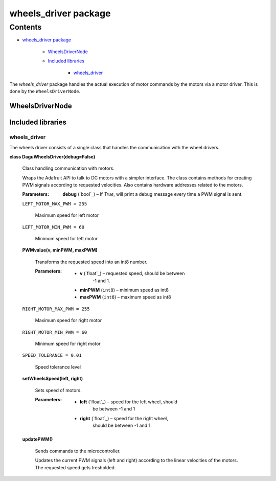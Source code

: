 
wheels_driver package
*********************


Contents
^^^^^^^^

* `wheels_driver package`_

    * `WheelsDriverNode`_

    * `Included libraries`_

        * `wheels_driver`_

The *wheels_driver* package handles the actual execution of motor
commands by the motors via a motor driver. This is done by the
``WheelsDriverNode``.


WheelsDriverNode
================


Included libraries
==================


wheels_driver
-------------

The wheels driver consists of a single class that handles the
communication with the wheel drivers.

**class DaguWheelsDriver(debug=False)**

    Class handling communication with motors.

    Wraps the Adafruit API to talk to DC motors with a simpler
    interface. The class contains methods for creating PWM signals
    according to requested velocities. Also contains hardware
    addresses related to the motors.

    :Parameters:
        **debug** (`bool`_) – If *True*, will print a debug message
        every time a PWM signal is sent.

    ``LEFT_MOTOR_MAX_PWM = 255``

        Maximum speed for left motor

    ``LEFT_MOTOR_MIN_PWM = 60``

        Minimum speed for left motor

    **PWMvalue(v, minPWM, maxPWM)**

        Transforms the requested speed into an int8 number.

        :Parameters:
            * **v** (`float`_) – requested speed, should be between
                -1 and 1.

            * **minPWM** (``int8``) – minimum speed as int8

            * **maxPWM** (``int8``) – maximum speed as int8

    ``RIGHT_MOTOR_MAX_PWM = 255``

        Maximum speed for right motor

    ``RIGHT_MOTOR_MIN_PWM = 60``

        Minimum speed for right motor

    ``SPEED_TOLERANCE = 0.01``

        Speed tolerance level

    **setWheelsSpeed(left, right)**

        Sets speed of motors.

        :Parameters:
            * **left** (`float`_) – speed for the left wheel, should
                be between -1 and 1

            * **right** (`float`_) – speed for the right wheel,
                should be between -1 and 1

    **updatePWM()**

        Sends commands to the microcontroller.

        Updates the current PWM signals (left and right) according to
        the linear velocities of the motors. The requested speed gets
        tresholded.
